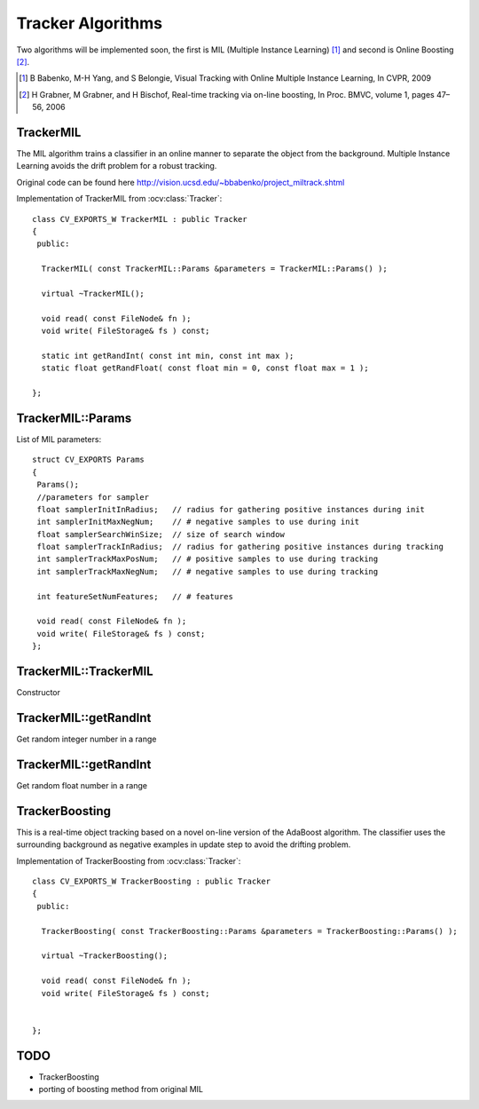 Tracker Algorithms
==================

.. highlight:: cpp

Two algorithms will be implemented soon, the first is MIL (Multiple Instance Learning) [1]_ and second is Online Boosting [2]_.

.. [1] B Babenko, M-H Yang, and S Belongie, Visual Tracking with Online Multiple Instance Learning, In CVPR, 2009

.. [2] H Grabner, M Grabner, and H Bischof, Real-time tracking via on-line boosting, In Proc. BMVC, volume 1, pages 47– 56, 2006

TrackerMIL
----------

The MIL algorithm trains a classifier in an online manner to separate the object from the background. Multiple Instance Learning avoids the drift problem for a robust tracking.

Original code can be found here http://vision.ucsd.edu/~bbabenko/project_miltrack.shtml

.. ocv:class:: TrackerMIL

Implementation of TrackerMIL from :ocv:class:`Tracker`::

   class CV_EXPORTS_W TrackerMIL : public Tracker
   {
    public:

     TrackerMIL( const TrackerMIL::Params &parameters = TrackerMIL::Params() );
   
     virtual ~TrackerMIL();
   
     void read( const FileNode& fn );
     void write( FileStorage& fs ) const;
   
     static int getRandInt( const int min, const int max );
     static float getRandFloat( const float min = 0, const float max = 1 );
   
   };

TrackerMIL::Params
------------------

.. ocv:struct:: TrackerMIL::Params

List of MIL parameters::

   struct CV_EXPORTS Params
   {
    Params();
    //parameters for sampler
    float samplerInitInRadius;   // radius for gathering positive instances during init
    int samplerInitMaxNegNum;    // # negative samples to use during init
    float samplerSearchWinSize;  // size of search window
    float samplerTrackInRadius;  // radius for gathering positive instances during tracking
    int samplerTrackMaxPosNum;   // # positive samples to use during tracking
    int samplerTrackMaxNegNum;   // # negative samples to use during tracking

    int featureSetNumFeatures;   // # features

    void read( const FileNode& fn );
    void write( FileStorage& fs ) const;
   };
   
TrackerMIL::TrackerMIL
----------------------

Constructor

.. ocv:function:: bool TrackerMIL::TrackerMIL( const TrackerMIL::Params &parameters = TrackerMIL::Params() )

    :param parameters: MIL parameters :ocv:struct:`TrackerMIL::Params`

TrackerMIL::getRandInt
----------------------

Get random integer number in a range

.. ocv:function:: int TrackerMIL::getRandInt( const int min, const int max )

    :param min: min value in the range
    
    :param max: max value in the range
    
TrackerMIL::getRandInt
----------------------

Get random float number in a range

.. ocv:function:: float TrackerMIL::getRandFloat( const float min = 0, const float max = 1 )

    :param min: min value in the range
    
    :param max: max value in the range


TrackerBoosting
---------------

This is a real-time object tracking based on a novel on-line version of the AdaBoost algorithm.
The classifier uses the surrounding background as negative examples in update step to avoid the drifting problem. 

.. ocv:class:: TrackerBoosting

Implementation of TrackerBoosting from :ocv:class:`Tracker`::

   class CV_EXPORTS_W TrackerBoosting : public Tracker
   {
    public:

     TrackerBoosting( const TrackerBoosting::Params &parameters = TrackerBoosting::Params() );
   
     virtual ~TrackerBoosting();
   
     void read( const FileNode& fn );
     void write( FileStorage& fs ) const;

   
   };
   
   
TODO
----

* TrackerBoosting
* porting of boosting method from original MIL